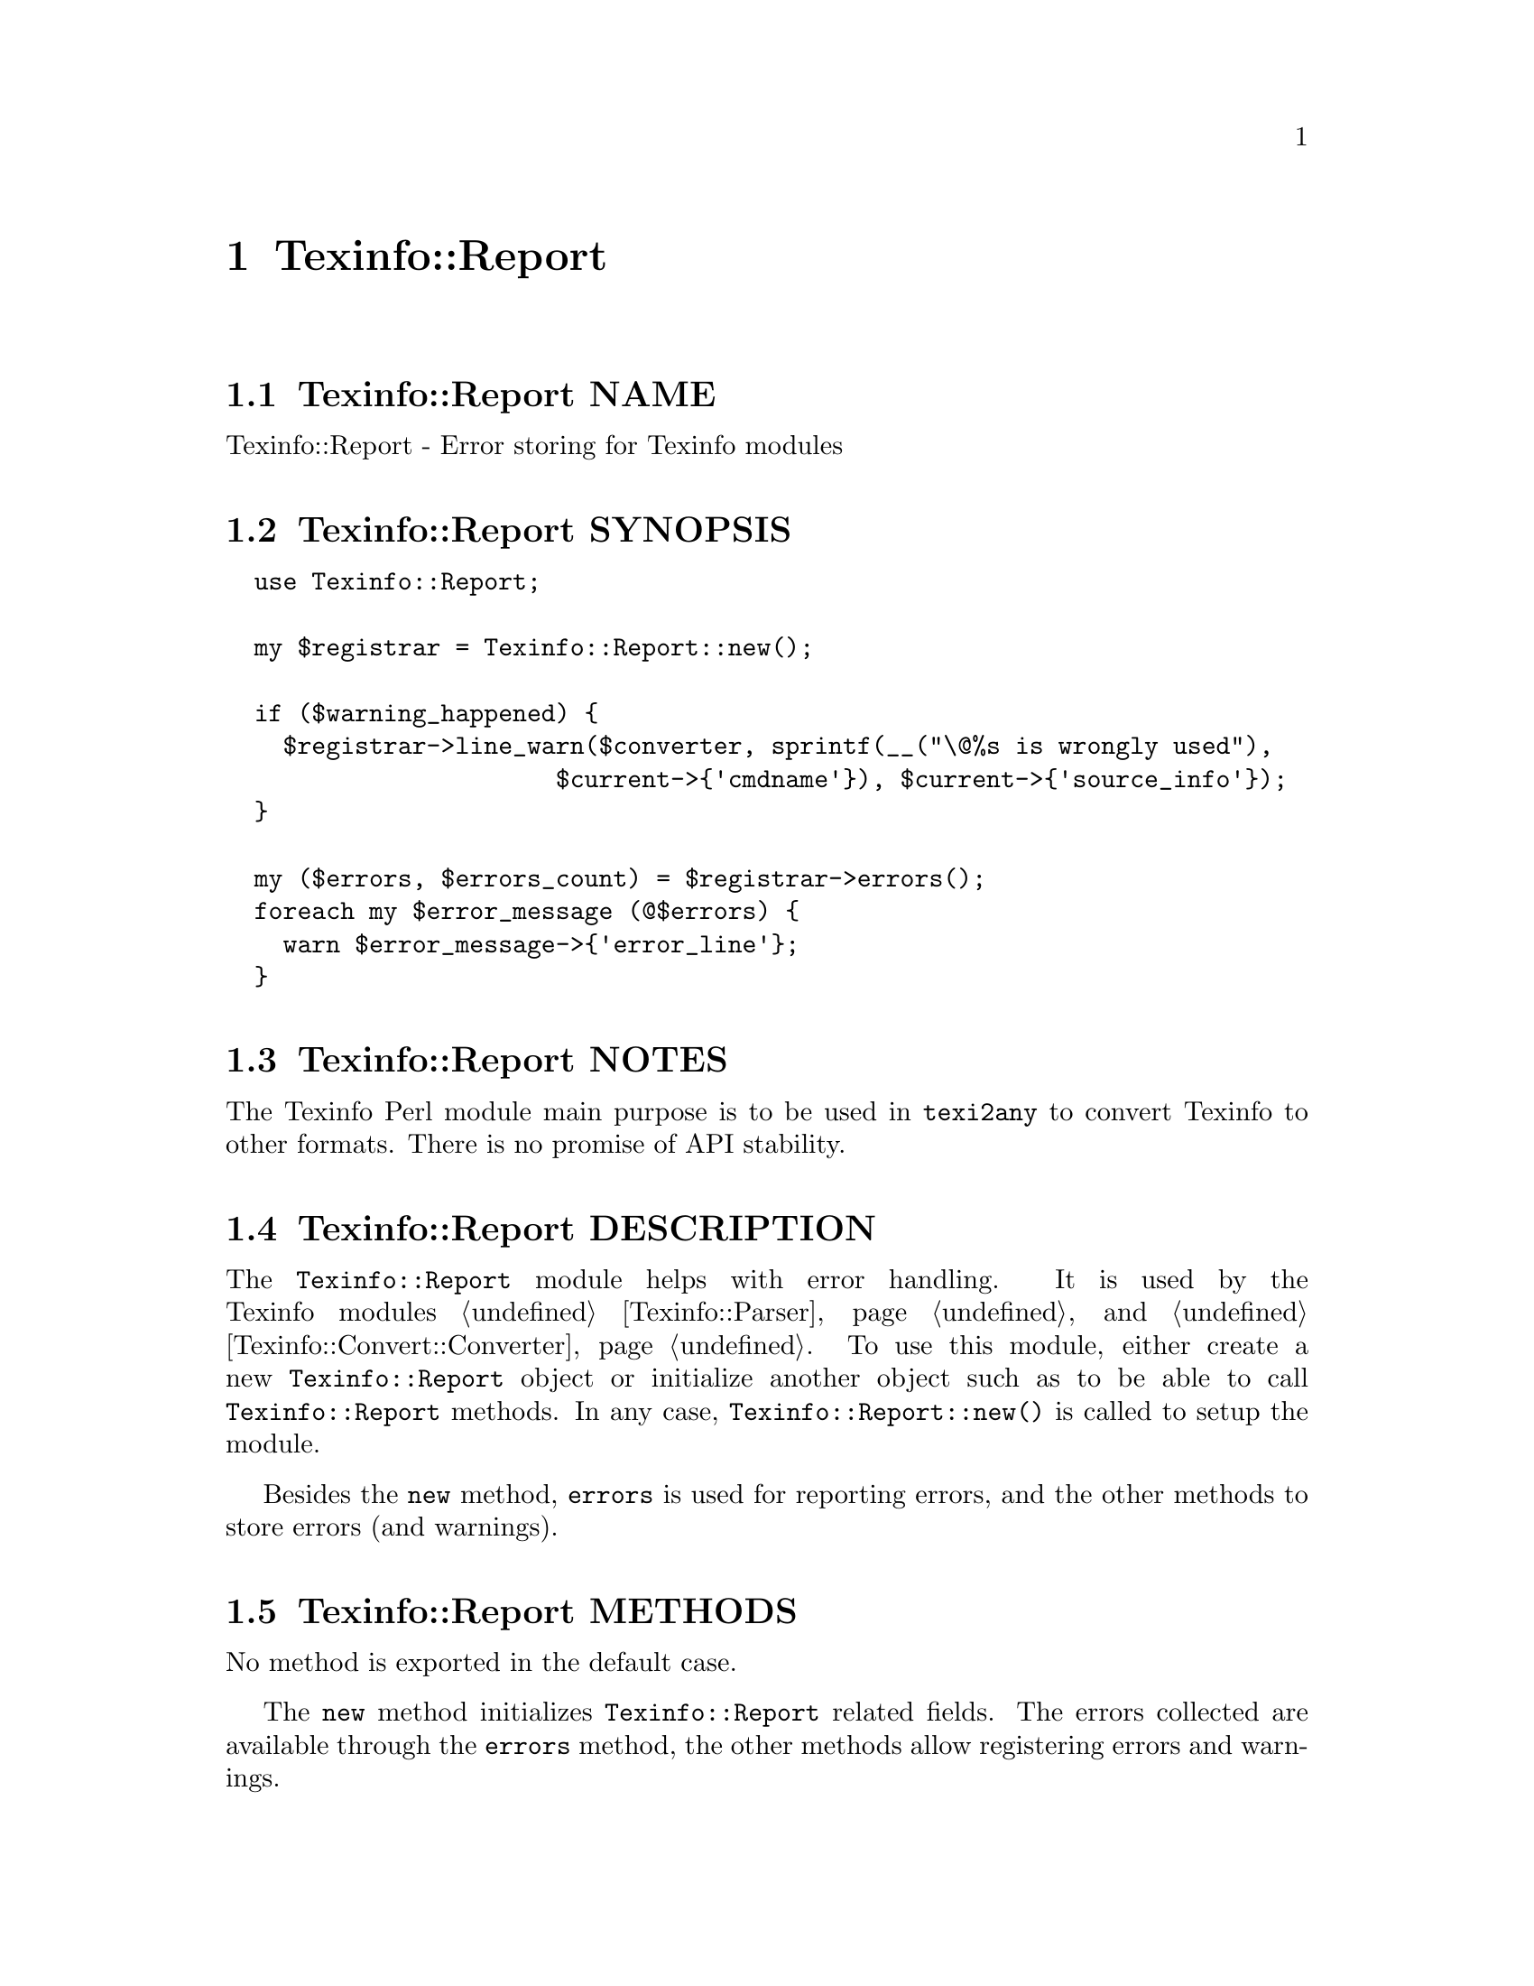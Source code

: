 @node Texinfo@asis{::}Report
@chapter Texinfo::Report

@node Texinfo@asis{::}Report NAME
@section Texinfo::Report NAME

Texinfo::Report - Error storing for Texinfo modules

@node Texinfo@asis{::}Report SYNOPSIS
@section Texinfo::Report SYNOPSIS

@verbatim
  use Texinfo::Report;

  my $registrar = Texinfo::Report::new();
  
  if ($warning_happened) {
    $registrar->line_warn($converter, sprintf(__("\@%s is wrongly used"),
                       $current->{'cmdname'}), $current->{'source_info'});
  }
  
  my ($errors, $errors_count) = $registrar->errors();
  foreach my $error_message (@$errors) {
    warn $error_message->{'error_line'};
  }
@end verbatim

@node Texinfo@asis{::}Report NOTES
@section Texinfo::Report NOTES

The Texinfo Perl module main purpose is to be used in @code{texi2any} to convert
Texinfo to other formats.  There is no promise of API stability.

@node Texinfo@asis{::}Report DESCRIPTION
@section Texinfo::Report DESCRIPTION

The @code{Texinfo::Report} module helps with error handling.  It is
used by the Texinfo modules @ref{Texinfo@asis{::}Parser NAME,, Texinfo::Parser} and
@ref{Texinfo@asis{::}Convert@asis{::}Converter NAME,, Texinfo::Convert::Converter}.  To use this module, either create
a new @code{Texinfo::Report} object or initialize another object
such as to be able to call @code{Texinfo::Report} methods.  In any
case, @code{Texinfo::Report::new()} is called to setup the module.

Besides the @code{new} method, @code{errors} is used for reporting errors, and the
other methods to store errors (and warnings).

@node Texinfo@asis{::}Report METHODS
@section Texinfo::Report METHODS

No method is exported in the default case.

The @code{new} method initializes @code{Texinfo::Report} related fields.
The errors collected are available through the @code{errors} method, the other
methods allow registering errors and warnings.

@table @asis
@item my $registrar = Texinfo::Report::new()
@anchor{Texinfo@asis{::}Report my $registrar = Texinfo@asis{::}Report@asis{::}new()}

@item $converter->Texinfo::Report::new()
@anchor{Texinfo@asis{::}Report $converter->Texinfo@asis{::}Report@asis{::}new()}
@cindex @code{Texinfo::Report::new}

If called without argument, a @code{Texinfo::Report} object is initialized and
returned.  This is how the module is used in the Texinfo Parsers, as
a separate object.

If called on a @code{$converter}, the @code{$converter} is initialized itself
such as to be able to call @code{Texinfo::Report} methods.  It is how it is
used in the Converters.

@item ($error_warnings_list, $error_count) = errors($registrar)
@anchor{Texinfo@asis{::}Report ($error_warnings_list@comma{} $error_count) = errors($registrar)}
@cindex @code{errors}

This function returns as @emph{$error_count} the count of errors since
calling @code{new}.  The @emph{$error_warnings_list} is an array of hash references
one for each error, warning or error line continuation.  Each of these has
the following keys:

@table @asis
@item type
@anchor{Texinfo@asis{::}Report type}

May be @code{warning}, or @code{error}.

@item text
@anchor{Texinfo@asis{::}Report text}

The text of the error.

@item error_line
@anchor{Texinfo@asis{::}Report error_line}

The text of the error formatted with the file name, line number and macro
name, as needed.

@item line_nr
@anchor{Texinfo@asis{::}Report line_nr}

The line number of the error or warning.

@item file_name
@anchor{Texinfo@asis{::}Report file_name}

The file name where the error or warning occurs.

@item macro
@anchor{Texinfo@asis{::}Report macro}

The user macro name that is expanded at the location of
the error or warning.

@end table

@item $registrar->line_warn($text, $configuration_information, $error_location_info)
@anchor{Texinfo@asis{::}Report $registrar->line_warn($text@comma{} $configuration_information@comma{} $error_location_info)}

@item $registrar->line_error($text, $configuration_information, $error_location_info)
@anchor{Texinfo@asis{::}Report $registrar->line_error($text@comma{} $configuration_information@comma{} $error_location_info)}
@cindex @code{line_warn}
@cindex @code{line_error}

Register a warning or an error.  The @emph{$text} is the text of the
error or warning.  The @emph{$configuration_information} object gives
some information that can modify the messages or their delivery.
The optional @emph{$error_location_info} holds the information on the error or
warning location.  The @emph{$error_location_info} reference on hash may be
obtained from Texinfo elements @emph{source_info} keys.   It may also
be setup to point to a file name, using the @code{file_name} key and
to a line number, using the @code{line_nr} key.  The @code{file_name} key value
should be a binary string.

The @emph{source_info} key of Texinfo tree elements is described
in more details in @ref{Texinfo@asis{::}Parser source_info}.

@item $registrar->document_warn($configuration_information, $text)
@anchor{Texinfo@asis{::}Report $registrar->document_warn($configuration_information@comma{} $text)}

@item $registrar->document_error($configuration_information, $text)
@anchor{Texinfo@asis{::}Report $registrar->document_error($configuration_information@comma{} $text)}
@cindex @code{document_warn}
@cindex @code{document_error}

Register a document-wide error or warning.  @emph{$text} is the error or
warning message.  The @emph{$configuration_information} object gives
some information that can modify the messages or their delivery.

@end table

@node Texinfo@asis{::}Report AUTHOR
@section Texinfo::Report AUTHOR

Patrice Dumas, <pertusus@@free.fr>

@node Texinfo@asis{::}Report COPYRIGHT AND LICENSE
@section Texinfo::Report COPYRIGHT AND LICENSE

Copyright 2010- Free Software Foundation, Inc.  See the source file for
all copyright years.

This library is free software; you can redistribute it and/or modify
it under the terms of the GNU General Public License as published by
the Free Software Foundation; either version 3 of the License, or (at
your option) any later version.

